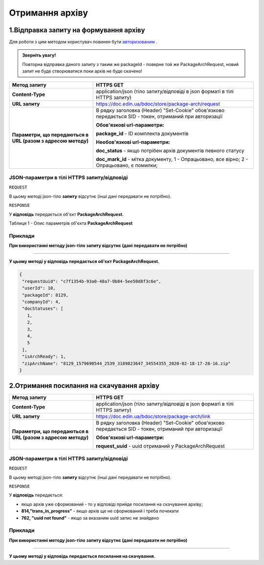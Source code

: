 #############################################################
**Отримання архіву**
#############################################################

1.Відправка запиту на формування архіву
----------------------------------------------------

Для роботи з цим методом користувач повинен бути `авторизованим <https://wiki-df-bank.edin.ua/uk/latest/API_DOCflow/Methods/Authorization.html>`__ .

.. admonition:: Зверніть увагу!

   Повторна відправка даного запиту з таким же packageId - поверне той же PackageArchRequest, новий запит не буде створюватися поки архів не буде скачено!

+--------------------------------------------------------------+--------------------------------------------------------------------------------------------------------+
|                       **Метод запиту**                       |                                             **HTTPS GET**                                              |
+==============================================================+========================================================================================================+
| **Content-Type**                                             | application/json (тіло запиту/відповіді в json форматі в тілі HTTPS запиту)                            |
+--------------------------------------------------------------+--------------------------------------------------------------------------------------------------------+
| **URL запиту**                                               |   https://doc.edin.ua/bdoc/store/package-arch/request                                                  |
+--------------------------------------------------------------+--------------------------------------------------------------------------------------------------------+
| **Параметри, що передаються в URL (разом з адресою методу)** | В рядку заголовка (Header) "Set-Cookie" обов'язково передається SID - токен, отриманий при авторизації |
|                                                              |                                                                                                        |
|                                                              | **Обов'язкові url-параметри:**                                                                         |
|                                                              |                                                                                                        |
|                                                              | **package_id** - ID комплекта документів                                                               |
|                                                              |                                                                                                        |
|                                                              | **Необов'язкові url-параметри:**                                                                       |
|                                                              |                                                                                                        |
|                                                              | **doc_status** - якщо потрібен архів документів певного статусу                                        |
|                                                              |                                                                                                        |
|                                                              | **doc_mark_id** - мітка документу, 1 -  Опрацьовано, все вірно; 2 - Опрацьовано, є помилки;            |
+--------------------------------------------------------------+--------------------------------------------------------------------------------------------------------+

**JSON-параметри в тілі HTTPS запиту/відповіді**
***********************************************************

``REQUEST``

В цьому методі json-тіло **запиту** відсутнє (інші дані передавати не потрібно).

``RESPONSE``

У **відповідь** передається об'єкт **PackageArchRequest**.

Таблиця 1 - Опис параметрів об'єкта **PackageArchRequest**

.. csv-table:: 
  :file: for_csv/PackageArchRequest.csv
  :widths:  1, 12, 41
  :header-rows: 1
  :stub-columns: 0

**Приклади**
*********************************

**При використанні методу json-тіло запиту відсутнє (дані передавати не потрібно)**

--------------

**У цьому методі у відповідь передається об'єкт PackageArchRequest.**

.. code:: ruby

  {
   "requestUuid": "c7f1354b-93a0-48a7-9b84-5ee50d8f3c6e",
   "userId": 10,
   "packageId": 8129,
   "companyId": 4,
   "docStatuses": [
     1,
     2,
     3,
     4,
     5
   ],
   "isArchReady": 1,
   "zipArchName": "8129_1579690544_2539_3189823647_34554355_2020-02-18-17-28-16.zip"
  }

2.Отримання посилання на скачування архіву
----------------------------------------------------

+--------------------------------------------------------------+--------------------------------------------------------------------------------------------------------+
|                       **Метод запиту**                       |                                             **HTTPS GET**                                              |
+==============================================================+========================================================================================================+
| **Content-Type**                                             | application/json (тіло запиту/відповіді в json форматі в тілі HTTPS запиту)                            |
+--------------------------------------------------------------+--------------------------------------------------------------------------------------------------------+
| **URL запиту**                                               |   https://doc.edin.ua/bdoc/store/package-arch/link                                                     |
+--------------------------------------------------------------+--------------------------------------------------------------------------------------------------------+
| **Параметри, що передаються в URL (разом з адресою методу)** | В рядку заголовка (Header) "Set-Cookie" обов'язково передається SID - токен, отриманий при авторизації |
|                                                              |                                                                                                        |
|                                                              | **Обов'язкові url-параметри:**                                                                         |
|                                                              |                                                                                                        |
|                                                              | **request_uuid** - uuid отриманий у PackageArchRequest                                                 |
|                                                              |                                                                                                        |
+--------------------------------------------------------------+--------------------------------------------------------------------------------------------------------+

**JSON-параметри в тілі HTTPS запиту/відповіді**
***********************************************************

``REQUEST``

В цьому методі json-тіло **запиту** відсутнє (інші дані передавати не потрібно).

``RESPONSE``

У **відповідь** передається:

- якщо архів уже сформований - то у відповіді прийде посилання на скачування архіву;
- **814,"trans_in_progress"** - якщо архів ще не сформований і треба почекати 
- **762, "uuid not found"** - якщо за вказаним uuid запис не знайдено 

**Приклади**
*********************************

**При використанні методу json-тіло запиту відсутнє (дані передавати не потрібно)**

--------------

**У цьому методі у відповідь передається посилання на скачування.**